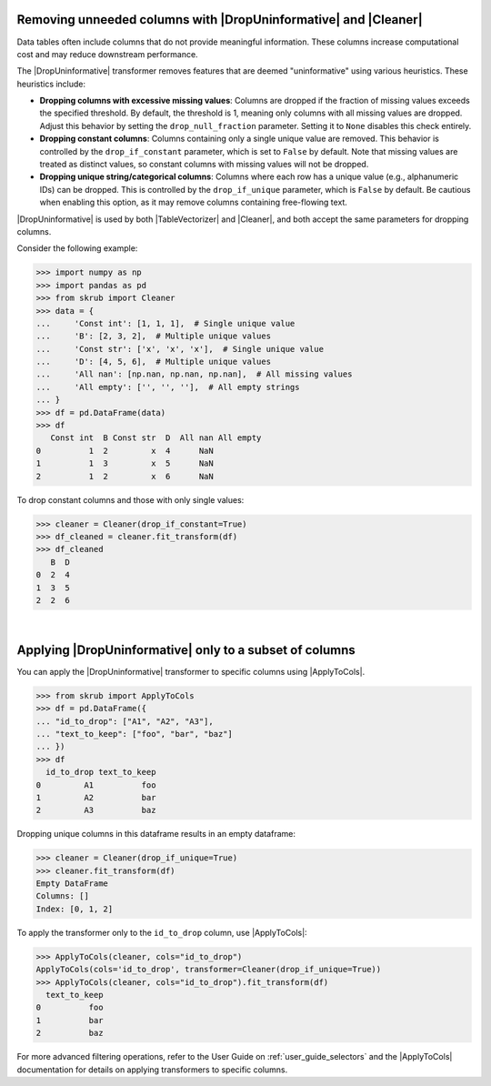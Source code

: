 .. |DropUninformative| replace:: :class:`~skrub.DropUninformative`
.. |ApplyToCols| replace:: :class:`~skrub.ApplyToCols`
.. |Cleaner| replace:: :class:`~skrub.Cleaner`
.. |TableVectorizer| replace:: :class:`~skrub.TableVectorizer`

.. _user_guide_drop_uninformative:

Removing unneeded columns with |DropUninformative| and |Cleaner|
~~~~~~~~~~~~~~~~~~~~~~~~~~~~~~~~~~~~~~~~~~~~~~~~~~~~~~~~~~~~~~~~~

Data tables often include columns that do not provide meaningful information.
These columns increase computational cost and may reduce downstream performance.

The |DropUninformative| transformer removes features that are deemed "uninformative"
using various heuristics. These heuristics include:

- **Dropping columns with excessive missing values**: Columns are dropped if the
  fraction of missing values exceeds the specified threshold. By default, the
  threshold is 1, meaning only columns with all missing values are dropped. Adjust
  this behavior by setting the ``drop_null_fraction`` parameter. Setting it to
  ``None`` disables this check entirely.

- **Dropping constant columns**: Columns containing only a single unique value are
  removed. This behavior is controlled by the ``drop_if_constant`` parameter, which
  is set to ``False`` by default. Note that missing values are treated as distinct
  values, so constant columns with missing values will not be dropped.

- **Dropping unique string/categorical columns**: Columns where each row has a
  unique value (e.g., alphanumeric IDs) can be dropped. This is controlled by the
  ``drop_if_unique`` parameter, which is ``False`` by default. Be cautious when
  enabling this option, as it may remove columns containing free-flowing text.

|DropUninformative| is used by both |TableVectorizer| and |Cleaner|, and both
accept the same parameters for dropping columns.

Consider the following example:

>>> import numpy as np
>>> import pandas as pd
>>> from skrub import Cleaner
>>> data = {
...     'Const int': [1, 1, 1],  # Single unique value
...     'B': [2, 3, 2],  # Multiple unique values
...     'Const str': ['x', 'x', 'x'],  # Single unique value
...     'D': [4, 5, 6],  # Multiple unique values
...     'All nan': [np.nan, np.nan, np.nan],  # All missing values
...     'All empty': ['', '', ''],  # All empty strings
... }
>>> df = pd.DataFrame(data)
>>> df
   Const int  B Const str  D  All nan All empty
0          1  2         x  4      NaN
1          1  3         x  5      NaN
2          1  2         x  6      NaN

To drop constant columns and those with only single values:

>>> cleaner = Cleaner(drop_if_constant=True)
>>> df_cleaned = cleaner.fit_transform(df)
>>> df_cleaned
   B  D
0  2  4
1  3  5
2  2  6

|

Applying |DropUninformative| only to a subset of columns
~~~~~~~~~~~~~~~~~~~~~~~~~~~~~~~~~~~~~~~~~~~~~~~~~~~~~~~~~~

You can apply the |DropUninformative| transformer to specific columns using
|ApplyToCols|.

>>> from skrub import ApplyToCols
>>> df = pd.DataFrame({
... "id_to_drop": ["A1", "A2", "A3"],
... "text_to_keep": ["foo", "bar", "baz"]
... })
>>> df
  id_to_drop text_to_keep
0         A1          foo
1         A2          bar
2         A3          baz

Dropping unique columns in this dataframe results in an empty dataframe:

>>> cleaner = Cleaner(drop_if_unique=True)
>>> cleaner.fit_transform(df)
Empty DataFrame
Columns: []
Index: [0, 1, 2]

To apply the transformer only to the ``id_to_drop`` column, use |ApplyToCols|:

>>> ApplyToCols(cleaner, cols="id_to_drop")
ApplyToCols(cols='id_to_drop', transformer=Cleaner(drop_if_unique=True))
>>> ApplyToCols(cleaner, cols="id_to_drop").fit_transform(df)
  text_to_keep
0          foo
1          bar
2          baz

For more advanced filtering operations, refer to the User Guide on
:ref:`user_guide_selectors` and the |ApplyToCols| documentation for details
on applying transformers to specific columns.
